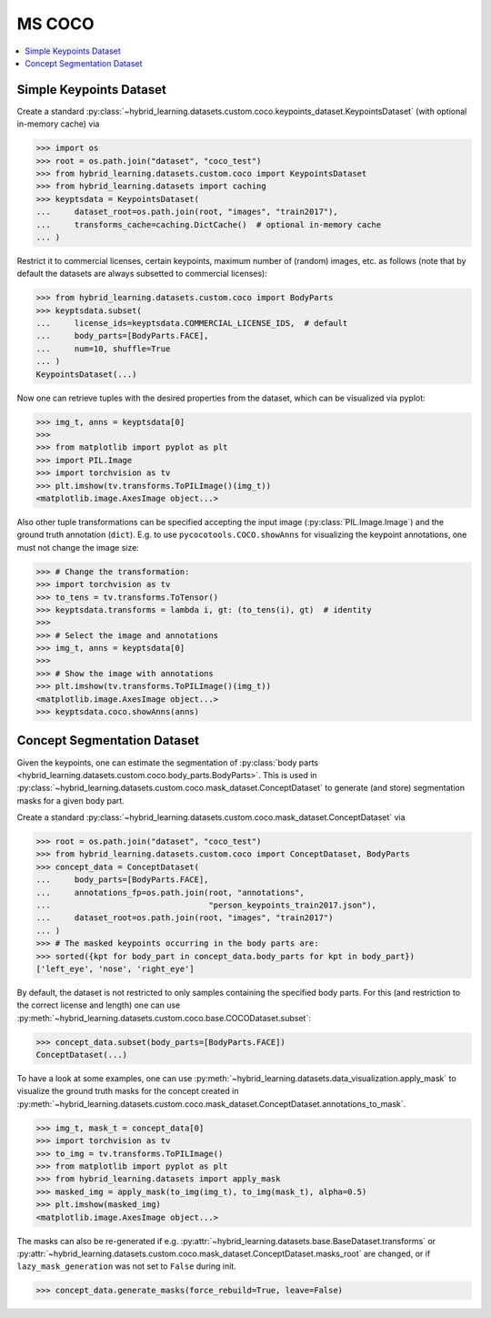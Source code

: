 MS COCO
=======

.. contents:: :local:

Simple Keypoints Dataset
------------------------

Create a standard :py:class:`~hybrid_learning.datasets.custom.coco.keypoints_dataset.KeypointsDataset`
(with optional in-memory cache) via

>>> import os
>>> root = os.path.join("dataset", "coco_test")
>>> from hybrid_learning.datasets.custom.coco import KeypointsDataset
>>> from hybrid_learning.datasets import caching
>>> keyptsdata = KeypointsDataset(
...     dataset_root=os.path.join(root, "images", "train2017"),
...     transforms_cache=caching.DictCache()  # optional in-memory cache
... )

Restrict it to commercial licenses,
certain keypoints, maximum number of (random) images, etc. as follows
(note that by default the datasets are always subsetted to
commercial licenses):

>>> from hybrid_learning.datasets.custom.coco import BodyParts
>>> keyptsdata.subset(
...     license_ids=keyptsdata.COMMERCIAL_LICENSE_IDS,  # default
...     body_parts=[BodyParts.FACE],
...     num=10, shuffle=True
... )
KeypointsDataset(...)

Now one can retrieve tuples with the desired properties from the
dataset, which can be visualized via pyplot:

>>> img_t, anns = keyptsdata[0]
>>>
>>> from matplotlib import pyplot as plt
>>> import PIL.Image
>>> import torchvision as tv
>>> plt.imshow(tv.transforms.ToPILImage()(img_t))
<matplotlib.image.AxesImage object...>

Also other tuple transformations can be specified accepting
the input image (:py:class:`PIL.Image.Image`) and the ground truth
annotation (``dict``).
E.g. to use ``pycocotools.COCO.showAnns`` for visualizing the
keypoint annotations, one must not change the image size:

>>> # Change the transformation:
>>> import torchvision as tv
>>> to_tens = tv.transforms.ToTensor()
>>> keyptsdata.transforms = lambda i, gt: (to_tens(i), gt)  # identity
>>>
>>> # Select the image and annotations
>>> img_t, anns = keyptsdata[0]
>>>
>>> # Show the image with annotations
>>> plt.imshow(tv.transforms.ToPILImage()(img_t))
<matplotlib.image.AxesImage object...>
>>> keyptsdata.coco.showAnns(anns)


Concept Segmentation Dataset
----------------------------

Given the keypoints, one can estimate the segmentation of
:py:class:`body parts <hybrid_learning.datasets.custom.coco.body_parts.BodyParts>`.
This is used in :py:class:`~hybrid_learning.datasets.custom.coco.mask_dataset.ConceptDataset`
to generate (and store) segmentation masks for a given body part.

Create a standard :py:class:`~hybrid_learning.datasets.custom.coco.mask_dataset.ConceptDataset` via

>>> root = os.path.join("dataset", "coco_test")
>>> from hybrid_learning.datasets.custom.coco import ConceptDataset, BodyParts
>>> concept_data = ConceptDataset(
...     body_parts=[BodyParts.FACE],
...     annotations_fp=os.path.join(root, "annotations",
...                                 "person_keypoints_train2017.json"),
...     dataset_root=os.path.join(root, "images", "train2017")
... )
>>> # The masked keypoints occurring in the body parts are:
>>> sorted({kpt for body_part in concept_data.body_parts for kpt in body_part})
['left_eye', 'nose', 'right_eye']

By default, the dataset is not restricted to only samples containing
the specified body parts. For this (and restriction to the correct
license and length) one can use
:py:meth:`~hybrid_learning.datasets.custom.coco.base.COCODataset.subset`:

>>> concept_data.subset(body_parts=[BodyParts.FACE])
ConceptDataset(...)

To have a look at some examples, one can use
:py:meth:`~hybrid_learning.datasets.data_visualization.apply_mask` to visualize the
ground truth masks for the concept created in
:py:meth:`~hybrid_learning.datasets.custom.coco.mask_dataset.ConceptDataset.annotations_to_mask`.

>>> img_t, mask_t = concept_data[0]
>>> import torchvision as tv
>>> to_img = tv.transforms.ToPILImage()
>>> from matplotlib import pyplot as plt
>>> from hybrid_learning.datasets import apply_mask
>>> masked_img = apply_mask(to_img(img_t), to_img(mask_t), alpha=0.5)
>>> plt.imshow(masked_img)
<matplotlib.image.AxesImage object...>

The masks can also be re-generated if e.g.
:py:attr:`~hybrid_learning.datasets.base.BaseDataset.transforms` or
:py:attr:`~hybrid_learning.datasets.custom.coco.mask_dataset.ConceptDataset.masks_root` are changed,
or if ``lazy_mask_generation`` was not set to ``False`` during init.

>>> concept_data.generate_masks(force_rebuild=True, leave=False)

